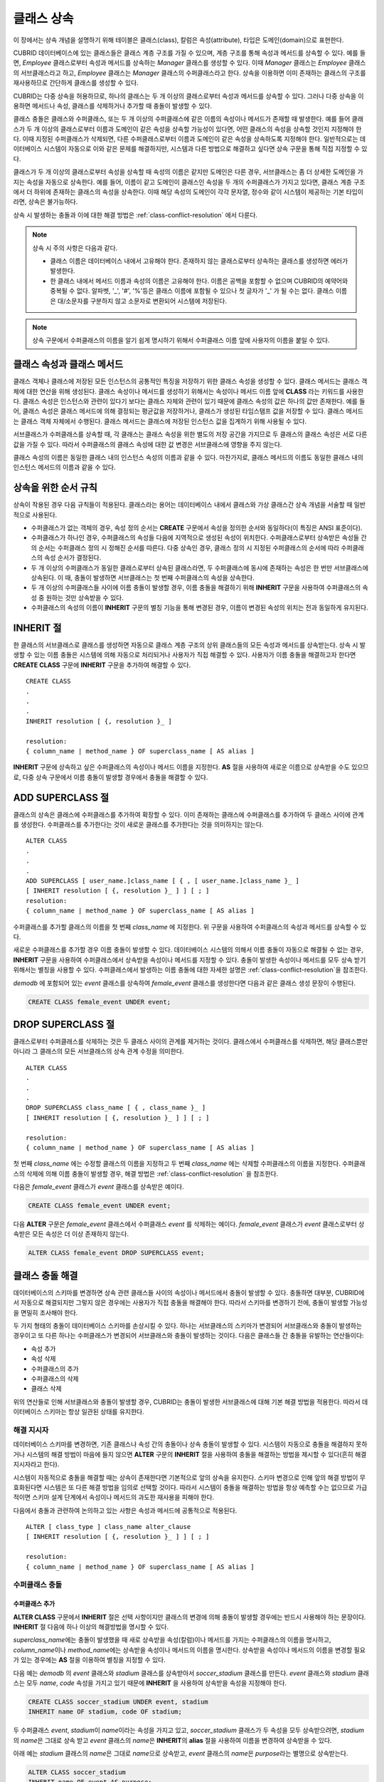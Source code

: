 ***********
클래스 상속
***********

이 장에서는 상속 개념을 설명하기 위해 테이블은 클래스(class), 칼럼은 속성(attribute), 타입은 도메인(domain)으로 표현한다.

CUBRID 데이터베이스에 있는 클래스들은 클래스 계층 구조를 가질 수 있으며, 계층 구조를 통해 속성과 메서드를 상속할 수 있다. 예를 들면, *Employee* 클래스로부터 속성과 메서드를 상속하는 *Manager* 클래스를 생성할 수 있다. 이때 *Manager* 클래스는 *Employee* 클래스의 서브클래스라고 하고, *Employee* 클래스는 *Manager* 클래스의 수퍼클래스라고 한다. 상속을 이용하면 이미 존재하는 클래스의 구조를 재사용하므로 간단하게 클래스를 생성할 수 있다.

CUBRID는 다중 상속을 허용하므로, 하나의 클래스는 두 개 이상의 클래스로부터 속성과 메서드를 상속할 수 있다. 그러나 다중 상속을 이용하면 메서드나 속성, 클래스를 삭제하거나 추가할 때 충돌이 발생할 수 있다.

클래스 충돌은 클래스와 수퍼클래스, 또는 두 개 이상의 수퍼클래스에 같은 이름의 속성이나 메서드가 존재할 때 발생한다. 예를 들어 클래스가 두 개 이상의 클래스로부터 이름과 도메인이 같은 속성을 상속할 가능성이 있다면, 어떤 클래스의 속성을 상속할 것인지 지정해야 한다. 이때 지정된 수퍼클래스가 삭제되면, 다른 수퍼클래스로부터 이름과 도메인이 같은 속성을 상속하도록 지정해야 한다. 일반적으로는 데이터베이스 시스템이 자동으로 이와 같은 문제를 해결하지만, 시스템과 다른 방법으로 해결하고 싶다면 상속 구문을 통해 직접 지정할 수 있다.

클래스가 두 개 이상의 클래스로부터 속성을 상속할 때 속성의 이름은 같지만 도메인은 다른 경우, 서브클래스는 좀 더 상세한 도메인을 가지는 속성을 자동으로 상속한다. 예를 들어, 이름이 같고 도메인이 클래스인 속성을 두 개의 수퍼클래스가 가지고 있다면, 클래스 계층 구조에서 더 하위에 존재하는 클래스의 속성을 상속한다. 이때 해당 속성의 도메인이 각각 문자열, 정수와 같이 시스템이 제공하는 기본 타입이라면, 상속은 불가능하다.

상속 시 발생하는 충돌과 이에 대한 해결 방법은 :ref:`class-conflict-resolution` 에서 다룬다.

.. note::

    상속 시 주의 사항은 다음과 같다.

    *   클래스 이름은 데이터베이스 내에서 고유해야 한다. 존재하지 않는 클래스로부터 상속하는 클래스를 생성하면 에러가 발생한다.
    *   한 클래스 내에서 메서드 이름과 속성의 이름은 고유해야 한다. 이름은 공백을 포함할 수 없으며 CUBRID의 예약어와 중복될 수 없다. 알파벳, '_', '#', '%'등은 클래스 이름에 포함될 수 있으나 첫 글자가 '_' 가 될 수는 없다. 클래스 이름은 대/소문자를 구분하지 않고 소문자로 변환되어 시스템에 저장된다.

.. note:: 상속 구문에서 수퍼클래스의 이름을 알기 쉽게 명시하기 위해서 수퍼클래스 이름 앞에 사용자의 이름을 붙일 수 있다.

클래스 속성과 클래스 메서드
===========================

클래스 객체나 클래스에 저장된 모든 인스턴스의 공통적인 특징을 저장하기 위한 클래스 속성을 생성할 수 있다. 클래스 메서드는 클래스 객체에 대한 연산을 위해 생성된다. 클래스 속성이나 메서드를 생성하기 위해서는 속성이나 메서드 이름 앞에 **CLASS** 라는 키워드를 사용한다. 클래스 속성은 인스턴스와 관련이 있다기 보다는 클래스 자체와 관련이 있기 때문에 클래스 속성의 값은 하나의 값만 존재한다. 예를 들어, 클래스 속성은 클래스 메서드에 의해 결정되는 평균값을 저장하거나, 클래스가 생성된 타임스탬프 값을 저장할 수 있다. 클래스 메서드는 클래스 객체 자체에서 수행된다. 클래스 메서드는 클래스에 저장된 인스턴스 값을 집계하기 위해 사용될 수 있다.

서브클래스가 수퍼클래스를 상속할 때, 각 클래스는 클래스 속성을 위한 별도의 저장 공간을 가지므로 두 클래스의 클래스 속성은 서로 다른 값을 가질 수 있다. 따라서 수퍼클래스의 클래스 속성에 대한 값 변경은 서브클래스에 영향을 주지 않는다.

클래스 속성의 이름은 동일한 클래스 내의 인스턴스 속성의 이름과 같을 수 있다. 마찬가지로, 클래스 메서드의 이름도 동일한 클래스 내의 인스턴스 메서드의 이름과 같을 수 있다.

상속을 위한 순서 규칙
=====================

상속이 작용된 경우 다음 규칙들이 적용된다. 클래스라는 용어는 데이터베이스 내에서 클래스와 가상 클래스간 상속 개념을 서술할 때 일반적으로 사용된다.

*   수퍼클래스가 없는 객체의 경우, 속성 정의 순서는 **CREATE** 구문에서 속성을 정의한 순서와 동일하다(이 특징은 ANSI 표준이다).

*   수퍼클래스가 하나인 경우, 수퍼클래스의 속성들 다음에 지역적으로 생성된 속성이 위치한다. 수퍼클래스로부터 상속받은 속성들 간의 순서는 수퍼클래스 정의 시 정해진 순서를 따른다. 다중 상속인 경우, 클래스 정의 시 지정된 수퍼클래스의 순서에 따라 수퍼클래스의 속성 순서가 결정된다.

*   두 개 이상의 수퍼클래스가 동일한 클래스로부터 상속된 클래스라면, 두 수퍼클래스에 동시에 존재하는 속성은 한 번만 서브클래스에 상속된다. 이 때, 충돌이 발생하면 서브클래스는 첫 번째 수퍼클래스의 속성을 상속한다.

*   두 개 이상의 수퍼클래스들 사이에 이름 충돌이 발생할 경우, 이름 충돌을 해결하기 위해 **INHERIT** 구문을 사용하여 수퍼클래스의 속성 중 원하는 것만 상속받을 수 있다.

*   수퍼클래스의 속성의 이름이 **INHERIT** 구문의 별칭 기능을 통해 변경된 경우, 이름이 변경된 속성의 위치는 전과 동일하게 유지된다.

INHERIT 절
==========

한 클래스의 서브클래스로 클래스를 생성하면 자동으로 클래스 계층 구조의 상위 클래스들의 모든 속성과 메서드를 상속받는다. 상속 시 발생할 수 있는 이름 충돌은 시스템에 의해 자동으로 처리되거나 사용자가 직접 해결할 수 있다. 사용자가 이름 충돌을 해결하고자 한다면 **CREATE CLASS** 구문에 **INHERIT** 구문을 추가하여 해결할 수 있다. ::

    CREATE CLASS
    .
    .
    .
    INHERIT resolution [ {, resolution }_ ]

    resolution:
    { column_name | method_name } OF superclass_name [ AS alias ]

**INHERIT** 구문에 상속하고 싶은 수퍼클래스의 속성이나 메서드 이름을 지정한다. **AS** 절을 사용하여 새로운 이름으로 상속받을 수도 있으므로, 다중 상속 구문에서 이름 충돌이 발생할 경우에서 충돌을 해결할 수 있다.

.. _add-superclass:

ADD SUPERCLASS 절
=================

클래스의 상속은 클래스에 수퍼클래스를 추가하여 확장할 수 있다. 이미 존재하는 클래스에 수퍼클래스를 추가하여 두 클래스 사이에 관계를 생성한다. 수퍼클래스를 추가한다는 것이 새로운 클래스를 추가한다는 것을 의미하지는 않는다. ::

    ALTER CLASS
    .
    .
    .
    ADD SUPERCLASS [ user_name.]class_name [ { , [ user_name.]class_name }_ ]
    [ INHERIT resolution [ {, resolution }_ ] ] [ ; ]
    resolution:
    { column_name | method_name } OF superclass_name [ AS alias ]

수퍼클래스를 추가할 클래스의 이름을 첫 번째 *class_name* 에 지정한다. 위 구문을 사용하여 수퍼클래스의 속성과 메서드를 상속할 수 있다.

새로운 수퍼클래스를 추가할 경우 이름 충돌이 발생할 수 있다. 데이터베이스 시스템의 의해서 이름 충돌이 자동으로 해결될 수 없는 경우, **INHERIT** 구문을 사용하여 수퍼클래스에서 상속받을 속성이나 메서드를 지정할 수 있다. 충돌이 발생한 속성이나 메서드를 모두 상속 받기 위해서는 별칭을 사용할 수 있다. 수퍼클래스에서 발생하는 이름 충돌에 대한 자세한 설명은 :ref:`class-conflict-resolution`\ 을 참조한다.

*demodb* 에 포함되어 있는 *event* 클래스를 상속하여 *female_event* 클래스를 생성한다면 다음과 같은 클래스 생성 문장이 수행된다.

.. code-block:: sql

    CREATE CLASS female_event UNDER event;

DROP SUPERCLASS 절
==================

클래스로부터 수퍼클래스를 삭제하는 것은 두 클래스 사이의 관계를 제거하는 것이다. 클래스에서 수퍼클래스를 삭제하면, 해당 클래스뿐만 아니라 그 클래스의 모든 서브클래스의 상속 관계 수정을 의미한다. ::

    ALTER CLASS
    .
    .
    .
    DROP SUPERCLASS class_name [ { , class_name }_ ]
    [ INHERIT resolution [ {, resolution }_ ] ] [ ; ]
     
    resolution:
    { column_name | method_name } OF superclass_name [ AS alias ]

첫 번째 *class_name* 에는 수정할 클래스의 이름을 지정하고 두 번째 *class_name* 에는 삭제할 수퍼클래스의 이름을 지정한다. 수퍼클래스의 삭제에 의해 이름 충돌이 발생할 경우, 해결 방법은 :ref:`class-conflict-resolution` 을 참조한다.

다음은 *female_event* 클래스가 *event* 클래스를 상속받은 예이다.

.. code-block:: sql

    CREATE CLASS female_event UNDER event;

다음 **ALTER** 구문은 *female_event* 클래스에서 수퍼클래스 *event* 를 삭제하는 예이다. *female_event* 클래스가 *event* 클래스로부터 상속받은 모든 속성은 더 이상 존재하지 않는다.

.. code-block:: sql

    ALTER CLASS female_event DROP SUPERCLASS event;

.. _class-conflict-resolution:

클래스 충돌 해결
================

데이터베이스의 스키마를 변경하면 상속 관련 클래스들 사이의 속성이나 메서드에서 충돌이 발생할 수 있다. 충돌하면 대부분, CUBRID에서 자동으로 해결되지만 그렇지 않은 경우에는 사용자가 직접 충돌을 해결해야 한다. 따라서 스키마를 변경하기 전에, 충돌이 발생할 가능성을 면밀히 조사해야 한다.

두 가지 형태의 충돌이 데이터베이스 스키마를 손상시킬 수 있다. 하나는 서브클래스의 스키마가 변경되어 서브클래스와 충돌이 발생하는 경우이고 또 다른 하나는 수퍼클래스가 변경되어 서브클래스와 충돌이 발생하는 것이다. 다음은 클래스들 간 충돌을 유발하는 연산들이다:

*   속성 추가
*   속성 삭제
*   수퍼클래스의 추가
*   수퍼클래스의 삭제
*   클래스 삭제

위의 연산들로 인해 서브클래스와 충돌이 발생할 경우, CUBRID는 충돌이 발생한 서브클래스에 대해 기본 해결 방법을 적용한다. 따라서 데이터베이스 스키마는 항상 일관된 상태를 유지한다.

해결 지시자
-----------

데이터베이스 스키마를 변경하면, 기존 클래스나 속성 간의 충돌이나 상속 충돌이 발생할 수 있다. 시스템이 자동으로 충돌을 해결하지 못하거나 시스템의 해결 방법이 마음에 들지 않으면 **ALTER** 구문의 **INHERIT** 절을 사용하여 충돌을 해결하는 방법을 제시할 수 있다(흔히 해결 지시자라고 한다).

시스템이 자동적으로 충돌을 해결할 때는 상속이 존재한다면 기본적으로 앞의 상속을 유지한다. 스키마 변경으로 인해 앞의 해결 방법이 무효화된다면 시스템은 또 다른 해결 방법을 임의로 선택할 것이다. 따라서 시스템이 충돌을 해결하는 방법을 항상 예측할 수는 없으므로 가급적이면 스키마 설계 단계에서 속성이나 메서드의 과도한 재사용을 피해야 한다.

다음에서 충돌과 관련하여 논의하고 있는 사항은 속성과 메서드에 공통적으로 적용된다. ::

    ALTER [ class_type ] class_name alter_clause
    [ INHERIT resolution [ {, resolution }_ ] ] [ ; ]

    resolution:
    { column_name | method_name } OF superclass_name [ AS alias ]

수퍼클래스 충돌
---------------

수퍼클래스 추가
^^^^^^^^^^^^^^^

**ALTER CLASS** 구문에서 **INHERIT** 절은 선택 사항이지만 클래스의 변경에 의해 충돌이 발생할 경우에는 반드시 사용해야 하는 문장이다. **INHERIT** 절 다음에 하나 이상의 해결방법을 명시할 수 있다.

*superclass_name*\ 에는 충돌이 발생했을 때 새로 상속받을 속성(칼럼)이나 메서드를 가지는 수퍼클래스의 이름을 명시하고, *column_name*\ 이나 *method_name*\ 에는 상속받을 속성이나 메서드의 이름을 명시한다. 상속받을 속성이나 메서드의 이름을 변경할 필요가 있는 경우에는 **AS** 절을 이용하여 별칭을 지정할 수 있다.

다음 예는 *demodb* 의 *event* 클래스와 *stadium* 클래스를 상속받아서 *soccer_stadium* 클래스를 만든다. *event* 클래스와 *stadium* 클래스는 모두 *name*, *code* 속성을 가지고 있기 때문에 **INHERIT** 을 사용하여 상속받을 속성을 지정해야 한다.

.. code-block:: sql

    CREATE CLASS soccer_stadium UNDER event, stadium
    INHERIT name OF stadium, code OF stadium;

두 수퍼클래스 *event*, *stadium*\ 이 *name*\ 이라는 속성을 가지고 있고, *soccer_stadium* 클래스가 두 속성을 모두 상속받으려면, *stadium*\ 의 *name*\ 은 그대로 상속 받고 *event* 클래스의 *name*\ 은 **INHERIT**\ 의 **alias** 절을 사용하여 이름을 변경하여 상속받을 수 있다.

아래 예는 *stadium* 클래스의 *name*\ 은 그대로 *name*\ 으로 상속받고, *event* 클래스의 *name*\ 은 *purpose*\ 라는 별명으로 상속받는다.

.. code-block:: sql

    ALTER CLASS soccer_stadium
    INHERIT name OF event AS purpose;

수퍼클래스 삭제
^^^^^^^^^^^^^^^

**INHERIT**\ 을 사용하여 명시적으로 속성이나 메서드를 상속한 수퍼클래스를 삭제하면 서브클래스에서 다시 이름 충돌이 발생할 수 있다. 이 경우에는 삭제할 때 명시적으로 상속받을 속성이나 메서드를 지정해야 한다.

.. code-block:: sql

    CREATE CLASS a_tbl(a INT PRIMARY KEY, b INT);
    CREATE CLASS b_tbl(a INT PRIMARY KEY, b INT, c INT);
    CREATE CLASS c_tbl(b INT PRIMARY KEY, d INT);

    CREATE CLASS a_b_c UNDER a_tbl, b_tbl, c_tbl INHERIT a OF b_tbl, b OF b_tbl;

    ALTER CLASS a_b_c
    DROP SUPERCLASS b_tbl
    INHERIT b OF a_tbl;

위의 예는 *a_tbl*, *b_tbl*, *c_tbl* 클래스를 상속받아서 *a_b_c* 클래스를 만들고, 그 중 *b_tbl* 클래스를 수퍼클래스에서 제거한다. *b_tbl* 클래스에서 *a* 와 *b*\ 를 명시적으로 상속받았기 때문에, 수퍼클래스에서 제거하기 전에 *a* 와 *b* 의 이름 충돌을 해결해야 한다. 하지만, *a*\ 는 삭제할 *b_tbl* 클래스 외에 *a_tbl* 클래스에만 존재하므로 명시적으로 지정할 필요는 없다.

호환되는 도메인
^^^^^^^^^^^^^^^
충돌하는 속성이 호환되는 도메인이 아니면, 클래스 상속 구문을 수행할 수 없다.

예들 들어, 정수 타입의 *phone* 이라는 속성을 가지는 수퍼클래스를 상속받은 클래스에는 문자열 타입의 *phone* 속성을 가지는 또 다른 수퍼클래스를 추가할 수 없다. 두 수퍼클래스의 *phone* 속성의 타입이 모두 문자열이거나 정수라면 **INHERIT** 구문을 이용하여 충돌을 해결하면서 수퍼클래스를 추가할 수 있다.

이름은 같지만 도메인이 다른 속성을 상속할 때 도메인 호환성이 점검된다. 이 경우, 클래스 상속 계층 구조의 하위 클래스를 도메인으로 갖는 속성이 자동으로 상속된다. 상속받을 속성들의 도메인이 호환 가능할 때, 상속 관계가 만들어지는 클래스에서 충돌이 해결되어야 한다.

서브클래스 충돌
---------------

클래스의 변경 사항은 모든 서브클래스에 자동으로 전파된다. 변화된 내용으로 인해 서브클래스에 문제가 발생한다면, CUBRID가 문제되는 서브클래스 충돌(subclass conflict)을 처리하고 시스템이 자동으로 충돌을 해결했다는 경고 메시지를 보여준다.

수퍼클래스의 추가, 속성과 메서드의 생성, 삭제로 인해 서브클래스 충돌이 발생할 수 있다. 클래스의 변경 사항은 모든 서브클래스에 영향을 미친다. 변경된 사항이 자동 전파되는 특징으로 인해 정상적인 변경도 하위 서브클래스들에 부작용을 유발할 수 있다.

속성과 메서드의 추가
^^^^^^^^^^^^^^^^^^^^

서브클래스 충돌의 가장 단순한 형태는 속성을 추가할 때 발생한다. 한 수퍼클래스에 추가된 속성이 또 다른 수퍼클래스에서 이미 상속 받고 있는 속성의 이름과 동일하다면 서브클래스 충돌이 발생할 것이다. 이러한 경우 CUBRID는 이 문제를 자동으로 해결한다. 즉, 추가된 속성은 동일한 이름의 속성을 이미 상속하고 있는 모든 서브클래스에 상속되지 않는다.

다음은 *event* 클래스에 속성을 추가하는 예이다. *soccer_stadium* 클래스는 수퍼클래스로 *event* 와 *stadium* 클래스를 가지며, *stadium* 클래스에는 *nation_code* 속성이 이미 존재한다. 따라서 *event* 클래스에 *nation_code* 속성을 추가하면 *soccer_stadium* 클래스에서는 *nation_code* 속성과 관련하여 충돌이 발생하지만, CUBRID는 이 충돌을 자동으로 해결한다.

.. code-block:: sql

    ALTER CLASS event
    ADD ATTRIBUTE nation_code CHAR(3);

만약 *event* 가 *soccer_stadium* 의 수퍼클래스에서 제거되면, *stadium* 클래스의 *cost* 속성이 자동으로 상속될 것이다. 

속성과 메서드의 삭제
^^^^^^^^^^^^^^^^^^^^

속성이 삭제되면, **INHERIT** 구문을 사용하여 그 속성을 상속받도록 한 문장의 효력 역시 사라진다. 속성이 삭제됨으로써 충돌이 발생한다면 시스템은 새로운 상속 계층 구조를 결정할 것이다. 만약, 시스템이 결정한 상속 계층 구조가 마음에 들지 않으면 **ALTER** 구문의 **INHERIT** 절을 사용하여 사용자가 계층 구조를 정할 수도 있다. 아래의 경우가 이러한 충돌에 해당할 것이다.

세 개의 서로 다른 수퍼클래스로부터 속성을 상속 받는 서브클래스가 있다고 가정하자. 모든 수퍼클래스에서 이름 충돌이 발생하였고, 이 문제를 해결하기 위해 명시적으로 상속된 속성이 삭제되었다면 나머지 두 개의 속성 중 하나가 자동으로 상속될 것이다.

다음은 서브클래스 충돌의 예이다. 클래스 *B*, *C*, *D* 는 클래스 *E* 의 수퍼클래스이고 세 개의 수퍼클래스는 이름이 *team* 이고 도메인이 *team_event* 인 속성을 가진다. 클래스 *E* 는 다음과 같이 *C* 클래스의 *place* 속성을 상속받으며 생성되었다.

.. code-block:: sql

    create class E under B, C, D
    inherit place of C;

이 경우의 상속 계층 구조는 다음과 같다:

.. image:: /images/image6.png

클래스 *C* 를 수퍼클래스에서 삭제하기로 결정했다고 가정하자. 이 삭제는 상속 계층 구조의 변경을 요구할 것이다. 나머지 *B*, *D* 클래스의 *game* 속성의 도메인이 동일 레벨이므로 시스템은 둘 중 하나를 임의로 선택하여 상속할 것이다. 시스템의 임의 선택을 원하지 않으면 클래스 변경 시에 **INHERIT** 구문을 사용하여 상속받을 클래스를 지정할 수 있다.

.. code-block:: sql

    ALTER CLASS E INHERIT game OF D;
    ALTER CLASS C DROP game;

.. note::

    한 수퍼클래스의 *game* 속성의 도메인이 *event* 이고, 또 다른 수퍼클래스의 속성이 *team_event* 인 경우, *team_event* 가 *event* 에 비해 더 상세하므로(상속 계층 구조상 더 하위에 존재하므로) *team_event* 를 도메인으로 가지는 속성이 상속될 것이다. 이 경우 사용자가 강제적으로 *event* 를 도메인으로 가지는 속성을 상속할 수는 없다. *event* 클래스는 *team_event* 보다 상속 계층 구조의 상위에 존재하기 때문이다.

스키마 불변성
-------------

데이터베이스 스키마 불변성은 항상(스키마 변경 전/후) 스키마가 지켜야 하는 스키마의 특징이다, 클래스 계층 불변성, 이름 불변성, 상속 불변성, 일관성의 불변성 등 네 가지 유형의 불변성이 존재한다.

클래스 계층 불변성
^^^^^^^^^^^^^^^^^^

하나의 루트를 가지며 연결된 클래스들이 방향성을 갖는 비순환 그래프(DAG: directed acyclic graph)인 클래스 계층 구조를 정의한다. 즉, 루트를 제외한 모든 클래스는 하나 이상의 수퍼클래스를 가지고 자기 자신이 수퍼클래스가 될 수 없다. DAG의 루트는 object라는 시스템 정의 클래스이다.

이름 불변성
^^^^^^^^^^^
클래스 계층 구조상의 모든 클래스는 고유한 이름을 가져야 하고, 클래스 내의 모든 속성 역시 고유한 이름을 가져야 함을 의미한다. 즉, 동일한 이름의 클래스를 생성하거나 한 클래스에서 동일한 이름의 속성, 메서드를 생성하는 것은 규칙에 어긋나므로 거부된다.

이름 불변성은 RENAME 한정어(qualifier)에 의해 재정의된다. RENAME 한정어는 속성 또는 메서드의 이름이 변경될 수 있도록 한다.

상속 불변성
^^^^^^^^^^^

한 클래스는 모든 수퍼클래스의 모든 속성들과 메서드들을 상속해야 한다는 것이다. 이 불변성은 출처 한정어, 충돌 한정어, 도메인 한정어 등 세 개의 한정어로 구분될 수 있다. 상속 이후, 상속된 속성들과 메서드들은 이름이 변경될 수 있다. 기본값 또는 공유값 속성의 경우에, 기본값과 공유값은 수정될 수 있다. 상속 불변성은 이러한 변경들이 속성들과 메서드들을 상속한 모든 클래스에 전파될 것이라는 것을 의미한다.

*   **출처 한정어**

    클래스 *S* 라는 클래스를 상속한 클래스들을 클래스 *C* 가 다시 상속받을 경우, 클래스 *S* 로부터 각각의 클래스에 상속된 속성(메서드)들은 오직 하나씩만 클래스 *C* 에 상속될 수 있다는 것을 의미한다. 다시 말하면, 만일 한 속성(메서드)이 클래스 *S* 에 먼저 정의되었고, 다른 클래스들에 의해 상속되었다면, 그 속성(메서드)이 여러 개의 서브클래스에 존재하지만 실질적으로는 한 속성(메서드)인 것이다. 따라서, 한 클래스가 출처가 같은 속성(메서드)를 가지는 클래스들로부터 다중 상속 받는 경우, 오직 한 속성(메서드)의 모습만을 상속한다.

*   **충돌 한정어**

    출처는 다르지만 동일한 이름을 가지는 속성(메서드)을 가지는 두 개 이상의 클래스를 클래스 *C* 가 상속한다면, 클래스 *C* 는 하나 이상의 클래스를 모두 상속받을 수 있다는 것이다. 동일한 이름의 속성(메서드)를 상속받으려면 이름 불변성을 위반하므로 이름 변경이 필요하다.

*   **도메인 한정어**

    상속된 속성의 도메인이 그 도메인의 서브클래스로 변환될 수도 있음을 의미한다.

일치 불변성
^^^^^^^^^^^

데이터베이스 스키마는 스키마를 변경하는 순간을 제외하고 항상 스키마 불변성과 모든 규칙들을 준수해야 한다는 것이다.

스키마 변경 규칙
----------------

스키마 불변성에서 항상 유지되어야 하는 스키마의 특성들에 대해 언급하였다. 

스키마를 변경하는 방법은 몇 가지가 존재하며 이 방법들은 스키마 불변성을 유지해야 한다. 예를 들어, 수퍼클래스를 하나만 가지는 클래스에서 그 수퍼클래스와의 관계를 제거한다고 가정하자. 수퍼클래스와의 관계가 삭제되면 그 클래스는 object 클래스의 직속 서브클래스가 되거나 만약 사용자가 그 클래스는 적어도 하나의 수퍼클래스를 가져야 한다고 명시했다면 그 삭제는 거부될 것이다. 이러한 선택은 임의적인 측면이 있지만, 스키마를 변경하는 방법 중 하나를 선택하기 위한 몇 가지 규칙을 가지는 것은 사용자나 데이터베이스 설계자에게 분명 유용할 것이다.

충돌 해결 규칙(conflict-resolution rules), 도메인 변경 규칙(domain-change rule), 클래스 계층 규칙(class-hierarchy rule)의 세 가지 형태 규칙이 적용된다.

일곱 개의 충돌 해결 규칙은 상속 불변성을 강화한다. 대부분의 스키마 변경 규칙은 이름 충돌 때문에 필요하다. 도메인 변경 규칙은 상속 불변성의 도메인 해결을 강화한다. 클래스 계층 규칙은 클래스 계층 불변성을 강화한다.

충돌 해결 규칙
^^^^^^^^^^^^^^

*   **규칙 1**: 클래스 *C* 의 속성(메서드) 이름이 수퍼클래스 *S* 의 속성 이름과 충돌이 발생한다면(이름이 같다면), 클래스 *C* 의 속성이 사용된다. *S* 의 속성은 상속되지 않는다.

    어떤 클래스가 하나 이상의 수퍼클래스를 가지는 경우, 속성들이 의미적으로 같은지, 어떤 속성을 상속받을 것인지를 결정하기 위해 각 수퍼클래스가 가지는 속성(메서드)들의 세가지 측면이 고려되어야 한다. 속성(메서드)의 세 가지 측면은 이름, 도메인, 출처이다. 아래 표는 세 가지 측면에서 두 수퍼클래스에서 발생할 수 있는 여덟 가지 조합이다. 사례 1의 경우(두 개의 서로 다른 수퍼클래스의 속성이 이름, 도메인, 출처가 모두 같은 경우), 두 속성은 동일하므로 서브클래스는 둘 중 하나만 상속받아야 한다. 사례 8의 경우(두 개의 서로 다른 수퍼클래스의 속성이 이름, 도메인, 출처가 모두 다른 경우), 두 속성은 완전히 다른 속성이므로 모두 상속받아야 한다.

    +--------+--------+---------+--------+
    | 사례   | 이름   | 도메인  | 출처   |
    +========+========+=========+========+
    | 1      | 같음   | 같음    | 같음   |
    +--------+--------+---------+--------+
    | 2      | 같음   | 같음    | 다름   |
    +--------+--------+---------+--------+
    | 3      | 같음   | 다름    | 같음   |
    +--------+--------+---------+--------+
    | 4      | 같음   | 다름    | 다름   |
    +--------+--------+---------+--------+
    | 5      | 다름   | 같음    | 같음   |
    +--------+--------+---------+--------+
    | 6      | 다름   | 같음    | 다름   |
    +--------+--------+---------+--------+
    | 7      | 다름   | 다름    | 같음   |
    +--------+--------+---------+--------+
    | 8      | 다름   | 다름    | 다름   |
    +--------+--------+---------+--------+
    
    8개의 사례 중 5개(1, 5, 6, 7, 8)는 명확한 의미를 가지고 있다. 상속 불변성은 이러한 경우의 충돌을 해결하기 위한 가이드 라인이다. 나머지 사례(2, 3, 4)의 경우, 충돌을 자동으로 해결하는 것은 매우 어렵다. 규칙 2, 규칙 3이 이러한 충돌의 해결 방안이 될 수 있다.

*   **규칙 2**: 두 개 이상의 수퍼클래스가 출처는 다르지만 같은 이름과 도메인의 속성(메서드)을 가질 때, 사용자가 충돌 해결 구문을 사용할 경우 하나 이상의 속성(메서드)을 상속할 수 있다. 충돌 해결 구문을 사용하지 않는다면 시스템은 임의의 어느 한 속성을 선택하여 상속할 것이다.

    이 규칙은 위 표의 사례 2 형태의 충돌을 해결하기 위한 가이드 라인이다.

*   **규칙 3**: 두 개 이상의 수퍼클래스가 출처와 도메인은 다르지만 이름이 같은 속성(메서드)을 가질 때, 더 상세한 도메인(상속 계층 구조의 하위에 있는)을 가지는 속성(메서드)이 상속될 것이다. 도메인들 사이에 상속 관계가 없으면 스키마 변경은 허용되지 않는다.

    이 규칙은 사례 3, 4 형태의 충돌을 해결하기 위한 가이드 라인이다. 규칙 3과 규칙 4가 충돌하는 경우, 규칙 3이 규칙 4보다 우선한다.

*   **규칙 4**: 사용자는 사례 3, 4의 경우를 제외하면 어떠한 변경도 가능하다. 뿐만 아니라, 서브클래스에 대한 충돌 해결이 수퍼클래스에 대한 변경을 초래할 수 없다.
    
    규칙 4의 철학은 "상속은 서브클래스가 수퍼클래스로부터 부여받은 권리로 서브클래스의 변경이 수퍼클래스에 영향을 줄 수 없다"라는 것이다. 규칙 4는 클래스 *C* 와 수퍼클래스들 사이에 발생하는 충돌을 해결하기 위해 수퍼클래스의 포함된 속성(메서드)의 이름을 변경할 수 없다는 것을 의미한다. 규칙 4의 예외는 스키마 변경이 사례 3, 4의 충돌을 유발하는 경우이다.

    * 예를 들어, 클래스 *A* 가 클래스 *B* 의 수퍼클래스이고, 클래스 *B* 가 타입이 **DATE** 인 *playing_date* 라는 속성을 가진다고 가정하자. 클래스 *A* 에 **STRING** 타입의 *playing_date* 라는 이름의 속성을 추가하면, 클래스 *B* 의 *playing_date* 속성과 충돌이 발생할 것이다. 이것이 사례 4의 경우다. 이 충돌을 해결하는 정확한 방법은 사용자가 클래스 *B* 가 클래스 *A* 의 *playing_date* 속성을 상속하도록 명시하는 것이다. 메서드가 속성을 참조한다면, 클래스 *B* 의 사용자는 올바른 *playing_date* 속성을 참조하도록 메서드를 적절히 변경할 필요가 있다. 클래스 *A* 의 스키마 변경이 허용되지 않는 이유는 클래스 *B* 의 사용자가 스키마 변경으로 인해 발행하는 충돌을 해결하기 위해 명시적인 구문을 기술하지 않으면, 스키마가 일관되지 않은 상태가 되기 때문이다.

    .. image:: /images/image7.png

*   **규칙 5**: 수퍼클래스의 스키마를 변경함으로써 충돌이 발생하면, 그 변경이 규칙들을 위반하지 않는 한 원래의 해결 방법이 유지된다. 그러나 스키마 변경이 원래의 해결 방법을 무효화한다면 시스템은 다른 해결 방법을 적용할 것이다.

    규칙 5는 충돌이 없는 클래스에 충돌을 유발하거나, 앞의 충돌을 해결하는 방법을 무효화하는 상황을 책임지는 규칙이다.

    이러한 경우는 수퍼클래스에 속성(메서드)이 추가되거나 수퍼클래스로부터 상속받은 속성(메서드)이 삭제될 때, 속성(메서드)의 이름 또는 도메인이 변경되거나, 수퍼클래스가 삭제되는 상황이다. 규칙 5는 규칙 4의 철학과 일치한다. 즉, 사용자는 그 클래스를 상속한 서브클래스가 상속받은 속성(메서드)에 어떠한 영향을 미칠지 신경 쓰지 않고 자유롭게 클래스를 변경할 수 있다.

    클래스 *C* 의 수퍼클래스의 스키마를 변경할 때, 예전에 다른 클래스와 충돌이 발생하여 그 클래스의 속성을 상속하기로 결정했다면 클래스 *C* 의 속성(메서드) 손실을 초래할 수 있다. 이 경우, 예전에 충돌했던 속성(메서드) 중 하나를 대신 상속 받아야 한다.

    수퍼클래스의 스키마 변경은 속성(메서드)과 클래스 *C* 의 (지역적으로 선언되거나 상속받은) 속성(메서드)의 충돌을 일으킬 수 있다. 이 경우, 시스템은 규칙 2나 규칙 3을 적용하여 충돌을 자동으로 해결하고 사용자에게 알릴 수도 있다.

    수퍼클래스와의 관계를 추가하거나 삭제함으로써 새로운 충돌이 발생하는 상황은 규칙 5를 적용할 수 없다. 클래스에 대한 수퍼클래스 추가/삭제는 클래스 내에서 제어되어야 한다. 즉, 사용자가 명시적인 해결 방법을 제시해야 한다.

*   **규칙 6**: 속성이나 메서드의 변경은 충돌이 발생하지 않는 서브클래스들에게만 전파된다.

    이 규칙은 규칙 5와 상속 불변성의 적용을 제한한다. 규칙 2, 규칙 3을 적용하여 충돌을 탐지하고 해결할 수 있다.

*   **규칙 7**: 클래스 *R* 의 속성이 클래스 *C* 를 도메인으로 사용해도 클래스 *C* 를 삭제할 수 있다. 이 경우, 클래스 *C* 를 도메인으로 사용하는 속성의 도메인이 object로 변경 될 수 있다.

도메인 변경 규칙
^^^^^^^^^^^^^^^^

*   **규칙 8**: 클래스 *C* 의 한 속성의 도메인이 *D* 에서 *D* 의 수퍼클래스로 변경되었다면 새로운 도메인은 클래스 *C* 가 속성을 상속받은 수퍼클래스의 대응하는 도메인보다 더 일반적이지 않다. 다음 예는 이 규칙의 원리를 설명한다.

    데이터베이스에 *player* 라는 속성을 가지는 *game* 클래스와 *game* 을 상속한 *female_game* 클래스가 존재한다고 가정하자. *game* 의 *player* 속성의 도메인은 *athlete* 클래스이지만 *female_game* 의 *player* 속성의 도메인은 *athlete* 의 서브클래스인 *female_athlete* 클래스로 변경되었다. 다음 그림이 이러한 관계를 보여주고 있다. 그러나 *female_game* 의 *player* 속성의 도메인은 *female_athlete* 의 수퍼클래스인 *athlete* 로 다시 변경될 수 있다.
    
    .. image:: /images/image8.png
    
클래스 계층 규칙
^^^^^^^^^^^^^^^^
*   **규칙 9**: 수퍼클래스가 없는 클래스는 object의 직속 서브클래스가 된다. 클래스 계층 규칙은 수퍼클래스가 없는 클래스의 특성을 정의한다. 수퍼클래스 없이 클래스를 생성한다면 object를 수퍼클래스가 갖게 된다. 만약 클래스 *C* 의 고유한 수퍼클래스인 *S* 를 삭제하면 클래스 *C* 는 object의 직속 서브클래스가 된다.
